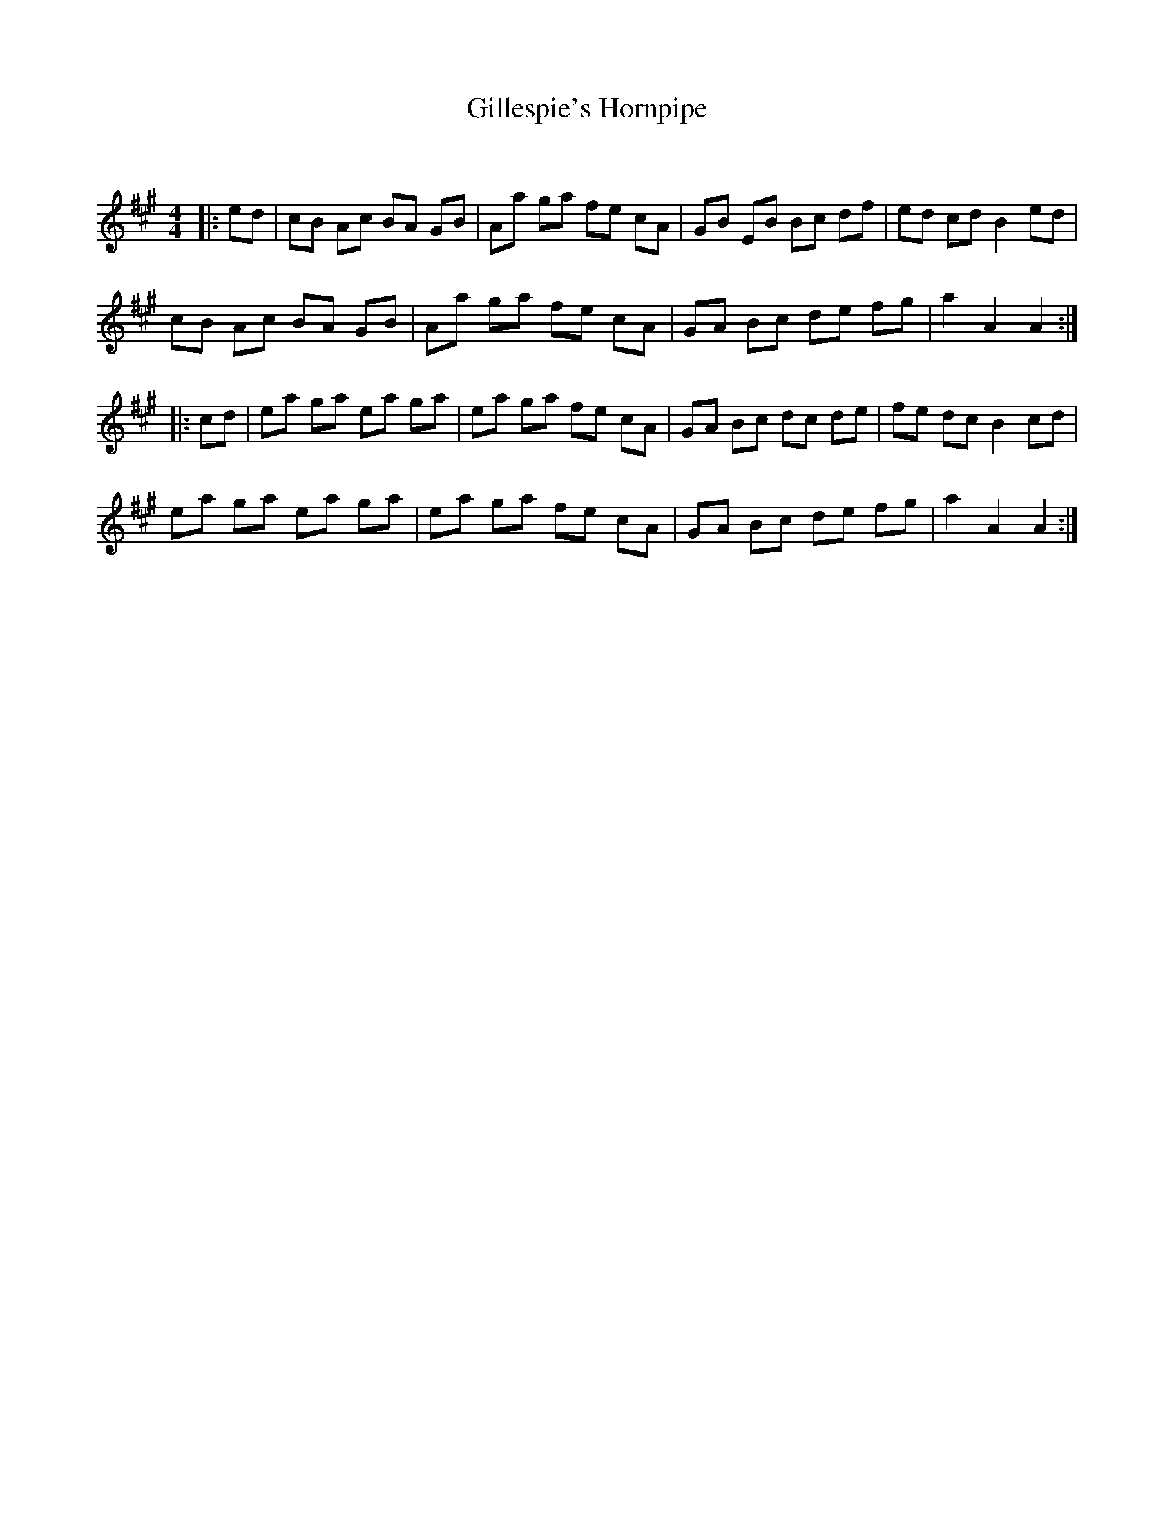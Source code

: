 X:1
T: Gillespie's Hornpipe
C:
R:Reel
Q: 232
K:A
M:4/4
L:1/8
|:ed|cB Ac BA GB|Aa ga fe cA|GB EB Bc df|ed cd B2 ed|
cB Ac BA GB|Aa ga fe cA|GA Bc de fg|a2 A2 A2:|
|:cd|ea ga ea ga|ea ga fe cA|GA Bc dc de|fe dc B2 cd|
ea ga ea ga|ea ga fe cA|GA Bc de fg|a2 A2 A2:|
